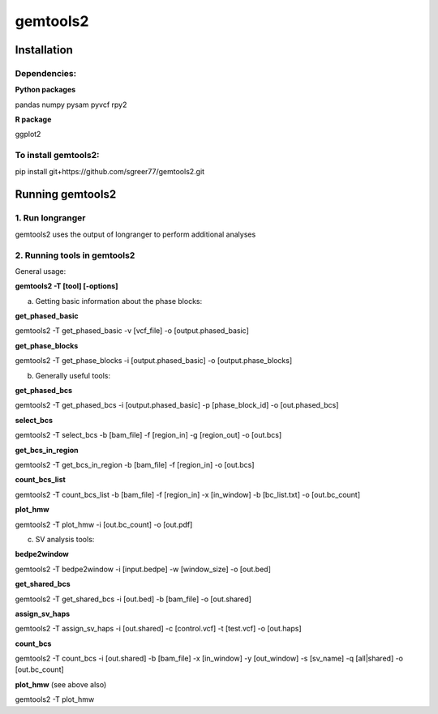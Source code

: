 gemtools2
---------

Installation
============

**Dependencies:**
"""""""""""""""""
**Python packages**

pandas
numpy
pysam
pyvcf
rpy2

**R package**

ggplot2

**To install gemtools2:**
"""""""""""""""""""""""""
pip install git+https://github.com/sgreer77/gemtools2.git


Running gemtools2
=================

1. Run longranger
"""""""""""""""""

gemtools2 uses the output of longranger to perform additional analyses


2. Running tools in gemtools2
"""""""""""""""""""""""""""""
General usage:

**gemtools2 -T [tool] [-options]**

a) Getting basic information about the phase blocks:

**get_phased_basic**

gemtools2 -T get_phased_basic -v [vcf_file] -o [output.phased_basic]

**get_phase_blocks**

gemtools2 -T get_phase_blocks -i [output.phased_basic] -o [output.phase_blocks]


b) Generally useful tools:

**get_phased_bcs**

gemtools2 -T get_phased_bcs -i [output.phased_basic] -p [phase_block_id] -o [out.phased_bcs]

**select_bcs**

gemtools2 -T select_bcs -b [bam_file] -f [region_in] -g [region_out] -o [out.bcs]

**get_bcs_in_region**

gemtools2 -T get_bcs_in_region -b [bam_file] -f [region_in] -o [out.bcs]

**count_bcs_list**

gemtools2 -T count_bcs_list -b [bam_file] -f [region_in] -x [in_window] -b [bc_list.txt] -o [out.bc_count]

**plot_hmw**

gemtools2 -T plot_hmw -i [out.bc_count] -o [out.pdf]

c) SV analysis tools:

**bedpe2window**

gemtools2 -T bedpe2window -i [input.bedpe] -w [window_size] -o [out.bed]

**get_shared_bcs**

gemtools2 -T get_shared_bcs -i [out.bed] -b [bam_file] -o [out.shared]

**assign_sv_haps**

gemtools2 -T assign_sv_haps -i [out.shared] -c [control.vcf] -t [test.vcf] -o [out.haps]

**count_bcs**

gemtools2 -T count_bcs -i [out.shared] -b [bam_file] -x [in_window] -y [out_window] -s [sv_name] -q [all|shared] -o [out.bc_count] 

**plot_hmw** (see above also)

gemtools2 -T plot_hmw
